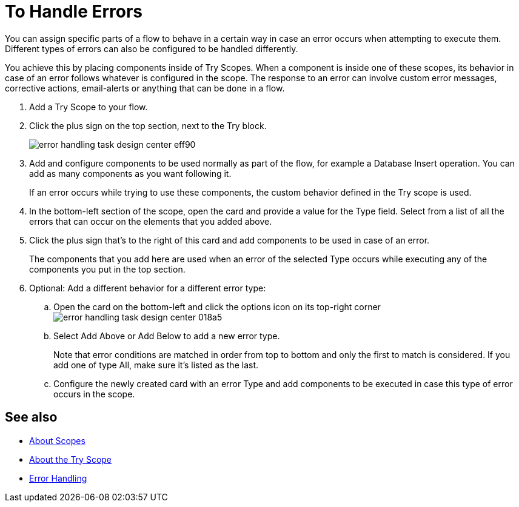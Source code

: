= To Handle Errors

You can assign specific parts of a flow to behave in a certain way in case an error occurs when attempting to execute them. Different types of errors can also be configured to be handled differently.

You achieve this by placing components inside of Try Scopes. When a component is inside one of these scopes, its behavior in case of an error follows whatever is configured in the scope. The response to an error can involve custom error messages, corrective actions, email-alerts or anything that can be done in a flow.


. Add a Try Scope to your flow.

. Click the plus sign on the top section, next to the Try block.
+
image:error-handling-task-design-center-eff90.png[]

. Add and configure components to be used normally as part of the flow, for example a Database Insert operation. You can add as many components as you want following it.

+
If an error occurs while trying to use these components, the custom behavior defined in the Try scope is used.

. In the bottom-left section of the scope, open the card and provide a value for the Type field. Select from a list of all the errors that can occur on the elements that you added above.

. Click the plus sign that's to the right of this card and add components to be used in case of an error.
+
The components that you add here are used when an error of the selected Type occurs while executing any of the components you put in the top section.


. Optional: Add a different behavior for a different error type:
.. Open the card on the bottom-left and click the options icon on its top-right corner image:error-handling-task-design-center-018a5.png[]
.. Select Add Above or Add Below to add a new error type.
+
Note that error conditions are matched in order from top to bottom and only the first to match is considered. If you add one of type All, make sure it's listed as the last.

.. Configure the newly created card with an error Type and add components to be executed in case this type of error occurs in the scope.






== See also

* link:/mule-user-guide/v/4.0/scopes-concept[About Scopes]

* link:/mule-user-guide/v/4.0/try-scope-concept[About the Try Scope]

* link:/mule-user-guide/v/4.0/error-handling[Error Handling]
